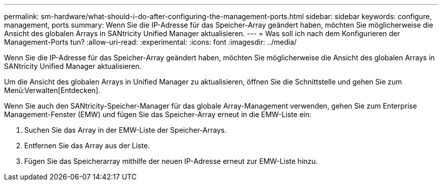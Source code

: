 ---
permalink: sm-hardware/what-should-i-do-after-configuring-the-management-ports.html 
sidebar: sidebar 
keywords: configure, management, ports 
summary: Wenn Sie die IP-Adresse für das Speicher-Array geändert haben, möchten Sie möglicherweise die Ansicht des globalen Arrays in SANtricity Unified Manager aktualisieren. 
---
= Was soll ich nach dem Konfigurieren der Management-Ports tun?
:allow-uri-read: 
:experimental: 
:icons: font
:imagesdir: ../media/


[role="lead"]
Wenn Sie die IP-Adresse für das Speicher-Array geändert haben, möchten Sie möglicherweise die Ansicht des globalen Arrays in SANtricity Unified Manager aktualisieren.

Um die Ansicht des globalen Arrays in Unified Manager zu aktualisieren, öffnen Sie die Schnittstelle und gehen Sie zum Menü:Verwalten[Entdecken].

Wenn Sie auch den SANtricity-Speicher-Manager für das globale Array-Management verwenden, gehen Sie zum Enterprise Management-Fenster (EMW) und fügen Sie das Speicher-Array erneut in die EMW-Liste ein:

. Suchen Sie das Array in der EMW-Liste der Speicher-Arrays.
. Entfernen Sie das Array aus der Liste.
. Fügen Sie das Speicherarray mithilfe der neuen IP-Adresse erneut zur EMW-Liste hinzu.


